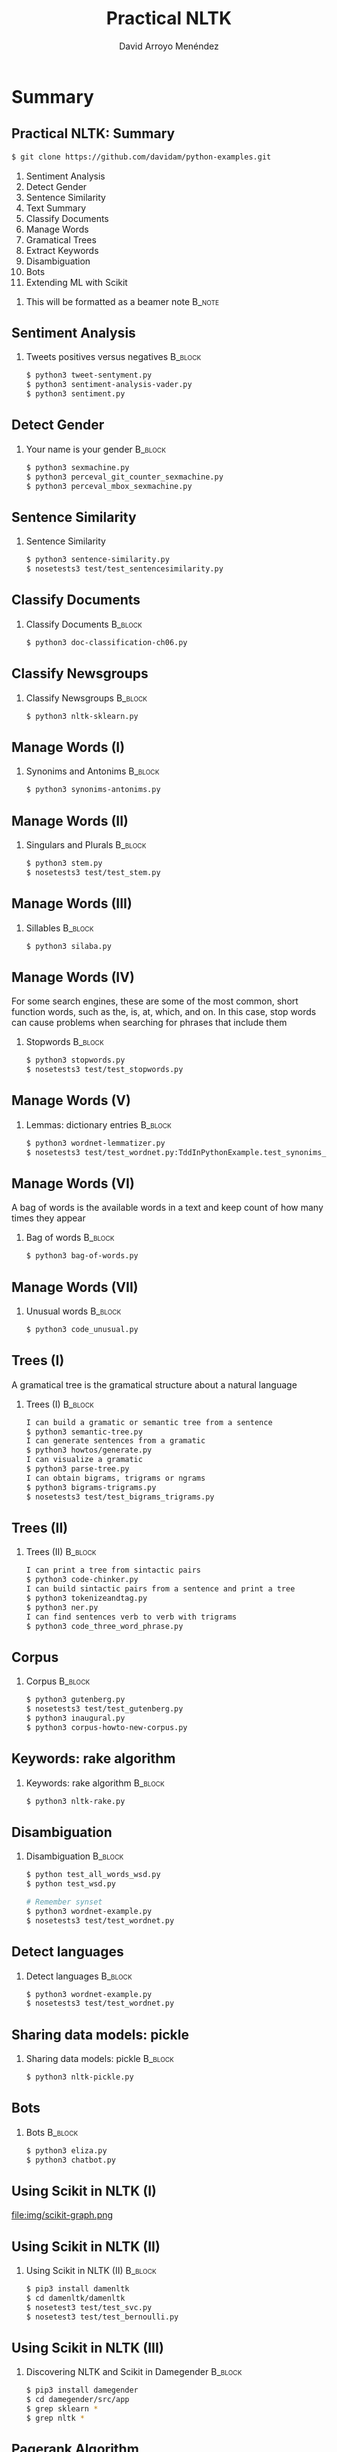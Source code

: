 #+TITLE: Practical NLTK
#+AUTHOR: David Arroyo Menéndez
#+OPTIONS: H:2 toc:nil num:t
#+LATEX_CLASS: beamer
#+LATEX_CLASS_OPTIONS: [presentation]
#+BEAMER_THEME: Madrid
#+COLUMNS: %45ITEM %10BEAMER_ENV(Env) %10BEAMER_ACT(Act) %4BEAMER_COL(Col) %8BEAMER_OPT(Opt)

* Summary
** Practical NLTK: Summary
#+BEGIN_SRC bash
$ git clone https://github.com/davidam/python-examples.git
#+END_SRC

1. Sentiment Analysis
2. Detect Gender
3. Sentence Similarity
4. Text Summary
5. Classify Documents
6. Manage Words
7. Gramatical Trees
8. Extract Keywords
9. Disambiguation
10. Bots
11. Extending ML with Scikit

**** This will be formatted as a beamer note                       :B_note:
     :PROPERTIES:
     :BEAMER_env: note
     :END:

** Sentiment Analysis
*** Tweets positives versus negatives                               :B_block:
    :PROPERTIES:
    :BEAMER_COL: 0.98
    :BEAMER_ENV: block
    :END:
#+BEGIN_SRC bash
    $ python3 tweet-sentyment.py
    $ python3 sentiment-analysis-vader.py
    $ python3 sentiment.py
#+END_SRC

** Detect Gender
*** Your name is your gender                                        :B_block:
    :PROPERTIES:
    :BEAMER_COL: 0.98
    :BEAMER_ENV: block
    :END:
#+BEGIN_SRC bash
    $ python3 sexmachine.py
    $ python3 perceval_git_counter_sexmachine.py
    $ python3 perceval_mbox_sexmachine.py
#+END_SRC

** Sentence Similarity
*** Sentence Similarity
    :PROPERTIES:
    :BEAMER_COL: 0.98
    :BEAMER_ENV: block
    :END:
#+BEGIN_SRC bash
    $ python3 sentence-similarity.py
    $ nosetests3 test/test_sentencesimilarity.py
#+END_SRC

** Classify Documents
*** Classify Documents                                              :B_block:
    :PROPERTIES:
    :BEAMER_COL: 0.98
    :BEAMER_ENV: block
    :END:
#+BEGIN_SRC bash
    $ python3 doc-classification-ch06.py
#+END_SRC

** Classify Newsgroups
*** Classify Newsgroups                                             :B_block:
    :PROPERTIES:
    :BEAMER_COL: 0.98
    :BEAMER_ENV: block
    :END:
#+BEGIN_SRC bash
    $ python3 nltk-sklearn.py
#+END_SRC

** Manage Words (I)
*** Synonims and Antonims                                           :B_block:
    :PROPERTIES:
    :BEAMER_COL: 0.98
    :BEAMER_ENV: block
    :END:
#+BEGIN_SRC bash
    $ python3 synonims-antonims.py
#+END_SRC

** Manage Words (II)
*** Singulars and Plurals 					    :B_block:
    :PROPERTIES:
    :BEAMER_COL: 0.98
    :BEAMER_ENV: block
    :END:
#+BEGIN_SRC bash
    $ python3 stem.py
    $ nosetests3 test/test_stem.py
#+END_SRC

** Manage Words (III)

*** Sillables                                                       :B_block:
    :PROPERTIES:
    :BEAMER_COL: 0.98
    :BEAMER_ENV: block
    :END:
#+BEGIN_SRC bash
    $ python3 silaba.py
#+END_SRC

** Manage Words (IV)
For some search engines, these are some of the most common, short
function words, such as the, is, at, which, and on. In this case, stop
words can cause problems when searching for phrases that include them

*** Stopwords                                                       :B_block:
    :PROPERTIES:
    :BEAMER_COL: 0.98
    :BEAMER_ENV: block
    :END:
#+BEGIN_SRC bash
    $ python3 stopwords.py
    $ nosetests3 test/test_stopwords.py
#+END_SRC

** Manage Words (V)
*** Lemmas: dictionary entries                                      :B_block:
    :PROPERTIES:
    :BEAMER_COL: 0.98
    :BEAMER_ENV: block
    :END:
#+BEGIN_SRC bash
    $ python3 wordnet-lemmatizer.py
    $ nosetests3 test/test_wordnet.py:TddInPythonExample.test_synonims_lemmas_method_returns_correct_result
#+END_SRC

** Manage Words (VI)

A bag of words is the available words in a text and keep count of how
many times they appear

*** Bag of words                                                    :B_block:
    :PROPERTIES:
    :BEAMER_COL: 0.98
    :BEAMER_ENV: block
    :END:
#+BEGIN_SRC bash
    $ python3 bag-of-words.py
#+END_SRC

** Manage Words (VII)

*** Unusual words                                             :B_block:
    :PROPERTIES:
    :BEAMER_COL: 0.98
    :BEAMER_ENV: block
    :END:
#+BEGIN_SRC bash
    $ python3 code_unusual.py
#+END_SRC



** Trees (I)

A gramatical tree is the gramatical structure about a natural language

*** Trees (I)                                                       :B_block:
    :PROPERTIES:
    :BEAMER_COL: 0.98
    :BEAMER_ENV: block
    :END:
#+BEGIN_SRC bash
    I can build a gramatic or semantic tree from a sentence
    $ python3 semantic-tree.py
    I can generate sentences from a gramatic
    $ python3 howtos/generate.py
    I can visualize a gramatic
    $ python3 parse-tree.py
    I can obtain bigrams, trigrams or ngrams
    $ python3 bigrams-trigrams.py
    $ nosetests3 test/test_bigrams_trigrams.py
#+END_SRC

** Trees (II)
*** Trees (II)                                                      :B_block:
    :PROPERTIES:
    :BEAMER_COL: 0.98
    :BEAMER_ENV: block
    :END:
#+BEGIN_SRC bash
    I can print a tree from sintactic pairs
    $ python3 code-chinker.py
    I can build sintactic pairs from a sentence and print a tree
    $ python3 tokenizeandtag.py
    $ python3 ner.py
    I can find sentences verb to verb with trigrams
    $ python3 code_three_word_phrase.py
#+END_SRC

** Corpus
*** Corpus                                                          :B_block:
    :PROPERTIES:
    :BEAMER_COL: 0.98
    :BEAMER_ENV: block
    :END:
#+BEGIN_SRC bash
    $ python3 gutenberg.py
    $ nosetests3 test/test_gutenberg.py
    $ python3 inaugural.py
    $ python3 corpus-howto-new-corpus.py
#+END_SRC

** Keywords: rake algorithm
*** Keywords: rake algorithm                                        :B_block:
    :PROPERTIES:
    :BEAMER_COL: 0.98
    :BEAMER_ENV: block
    :END:
#+BEGIN_SRC bash
    $ python3 nltk-rake.py
#+END_SRC

** Disambiguation
*** Disambiguation                                        :B_block:
    :PROPERTIES:
    :BEAMER_COL: 0.98
    :BEAMER_ENV: block
    :END:
#+BEGIN_SRC bash
$ python test_all_words_wsd.py
$ python test_wsd.py

# Remember synset
$ python3 wordnet-example.py
$ nosetests3 test/test_wordnet.py
#+END_SRC

** Detect languages
*** Detect languages                                                :B_block:
    :PROPERTIES:
    :BEAMER_COL: 0.98
    :BEAMER_ENV: block
    :END:
#+BEGIN_SRC bash
$ python3 wordnet-example.py
$ nosetests3 test/test_wordnet.py
#+END_SRC


** Sharing data models: pickle
*** Sharing data models: pickle                                     :B_block:
    :PROPERTIES:
    :BEAMER_COL: 0.98
    :BEAMER_ENV: block
    :END:
#+BEGIN_SRC bash
$ python3 nltk-pickle.py
#+END_SRC
** Bots

*** Bots                                                            :B_block:
    :PROPERTIES:
    :BEAMER_COL: 0.98
    :BEAMER_ENV: block
    :END:
#+BEGIN_SRC bash
$ python3 eliza.py
$ python3 chatbot.py
#+END_SRC

** Using Scikit in NLTK (I)

file:img/scikit-graph.png

** Using Scikit in NLTK (II)

*** Using Scikit in NLTK (II)                                       :B_block:
    :PROPERTIES:
    :BEAMER_COL: 0.98
    :BEAMER_ENV: block
    :END:
#+BEGIN_SRC bash
$ pip3 install damenltk
$ cd damenltk/damenltk
$ nosetest3 test/test_svc.py
$ nosetest3 test/test_bernoulli.py
#+END_SRC

** Using Scikit in NLTK (III)

*** Discovering NLTK and Scikit in Damegender                       :B_block:
    :PROPERTIES:
    :BEAMER_COL: 0.98
    :BEAMER_ENV: block
    :END:
#+BEGIN_SRC bash
$ pip3 install damegender
$ cd damegender/src/app
$ grep sklearn *
$ grep nltk *
#+END_SRC

** Pagerank Algorithm

A webpage has an higher pagerank if has many links the links that is
linking has an higher pagerank.

** Book References
+ Python Tutorial (Guido Van Rossum)
+ El Tutorial de Python por Guido Van Rossum
+ Natural Language Processing with Python 
(Steven Bird, Ewan Klein, and Edward Loper)

** Papers References (I)

*** NLTK: The Natural Language Toolkit                       :B_block:
    :PROPERTIES:
    :BEAMER_COL: 0.98
    :BEAMER_ENV: block
    :END:
Edward Loper and Steven Bird

URL: https://arxiv.org/pdf/cs/0205028
Citations: 1952

** Papers References (II)
*** Scikit-learn: Machine Learning in Python
    :PROPERTIES:
    :BEAMER_COL: 0.98
    :BEAMER_ENV: block
    :END:
Fabian Pedregosa, Gaël Varoquaux, Alexandre Gramfort, Vincent Michel
and Bertrand Thirion

URL: http://www.jmlr.org/papers/v12/pedregosa11a.html
Citations: 15926

** Papers References (III)
*** The PageRank Citation Ranking: Bringing Order to the Web
    :PROPERTIES:
    :BEAMER_COL: 0.98
    :BEAMER_ENV: block
    :END:
Lawrence Page, Sergey Brin, Motwani Rajeev and Winograd Terry

URL: http://ilpubs.stanford.edu:8090/422/1/1999-66.pdf
Citations: 15691

** License

This document is under a [[http://creativecommons.org/licenses/by-sa/4.0/deed][Creative Commons Attribution-ShareAlike 4.0
International]]

